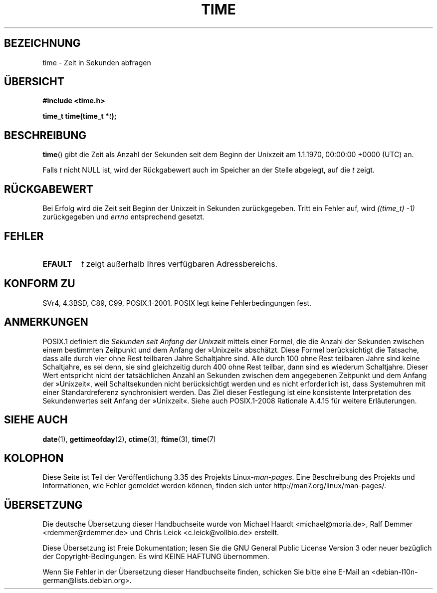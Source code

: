 .\" Hey Emacs! This file is -*- nroff -*- source.
.\"
.\" Copyright (c) 1992 Drew Eckhardt (drew@cs.colorado.edu), March 28, 1992
.\"
.\" Permission is granted to make and distribute verbatim copies of this
.\" manual provided the copyright notice and this permission notice are
.\" preserved on all copies.
.\"
.\" Permission is granted to copy and distribute modified versions of this
.\" manual under the conditions for verbatim copying, provided that the
.\" entire resulting derived work is distributed under the terms of a
.\" permission notice identical to this one.
.\"
.\" Since the Linux kernel and libraries are constantly changing, this
.\" manual page may be incorrect or out-of-date.  The author(s) assume no
.\" responsibility for errors or omissions, or for damages resulting from
.\" the use of the information contained herein.  The author(s) may not
.\" have taken the same level of care in the production of this manual,
.\" which is licensed free of charge, as they might when working
.\" professionally.
.\"
.\" Formatted or processed versions of this manual, if unaccompanied by
.\" the source, must acknowledge the copyright and authors of this work.
.\"
.\" Modified by Michael Haardt <michael@moria.de>
.\" Modified Sat Jul 24 14:13:40 1993 by Rik Faith <faith@cs.unc.edu>
.\" Additions by Joseph S. Myers <jsm28@cam.ac.uk>, 970909
.\"
.\"*******************************************************************
.\"
.\" This file was generated with po4a. Translate the source file.
.\"
.\"*******************************************************************
.TH TIME 2 "9. September 2011" Linux Linux\-Programmierhandbuch
.SH BEZEICHNUNG
time \- Zeit in Sekunden abfragen
.SH ÜBERSICHT
\fB#include <time.h>\fP
.sp
\fBtime_t time(time_t *\fP\fIt\fP\fB);\fP
.SH BESCHREIBUNG
\fBtime\fP() gibt die Zeit als Anzahl der Sekunden seit dem Beginn der Unixzeit
am 1.1.1970, 00:00:00 +0000 (UTC) an.

Falls \fIt\fP nicht NULL ist, wird der Rückgabewert auch im Speicher an der
Stelle abgelegt, auf die \fIt\fP zeigt.
.SH RÜCKGABEWERT
Bei Erfolg wird die Zeit seit Beginn der Unixzeit in Sekunden
zurückgegeben. Tritt ein Fehler auf, wird \fI((time_t)\ \-1)\fP zurückgegeben
und \fIerrno\fP entsprechend gesetzt.
.SH FEHLER
.TP 
\fBEFAULT\fP
\fIt\fP zeigt außerhalb Ihres verfügbaren Adressbereichs.
.SH "KONFORM ZU"
.\" .br
.\" Under 4.3BSD, this call is obsoleted by
.\" .BR gettimeofday (2).
SVr4, 4.3BSD, C89, C99, POSIX.1\-2001. POSIX legt keine Fehlerbedingungen
fest.
.SH ANMERKUNGEN
POSIX.1 definiert die \fISekunden seit Anfang der Unixzeit\fP mittels einer
Formel, die die Anzahl der Sekunden zwischen einem bestimmten Zeitpunkt und
dem Anfang der »Unixzeit« abschätzt. Diese Formel berücksichtigt die
Tatsache, dass alle durch vier ohne Rest teilbaren Jahre Schaltjahre
sind. Alle durch 100 ohne Rest teilbaren Jahre sind keine Schaltjahre, es
sei denn, sie sind gleichzeitig durch 400 ohne Rest teilbar, dann sind es
wiederum Schaltjahre. Dieser Wert entspricht nicht der tatsächlichen Anzahl
an Sekunden zwischen dem angegebenen Zeitpunkt und dem Anfang der
»Unixzeit«, weil Schaltsekunden nicht berücksichtigt werden und es nicht
erforderlich ist, dass Systemuhren mit einer Standardreferenz synchronisiert
werden. Das Ziel dieser Festlegung ist eine konsistente Interpretation des
Sekundenwertes seit Anfang der »Unixzeit«. Siehe auch POSIX.1\-2008 Rationale
A.4.15 für weitere Erläuterungen.
.SH "SIEHE AUCH"
\fBdate\fP(1), \fBgettimeofday\fP(2), \fBctime\fP(3), \fBftime\fP(3), \fBtime\fP(7)
.SH KOLOPHON
Diese Seite ist Teil der Veröffentlichung 3.35 des Projekts
Linux\-\fIman\-pages\fP. Eine Beschreibung des Projekts und Informationen, wie
Fehler gemeldet werden können, finden sich unter
http://man7.org/linux/man\-pages/.

.SH ÜBERSETZUNG
Die deutsche Übersetzung dieser Handbuchseite wurde von
Michael Haardt <michael@moria.de>,
Ralf Demmer <rdemmer@rdemmer.de>
und
Chris Leick <c.leick@vollbio.de>
erstellt.

Diese Übersetzung ist Freie Dokumentation; lesen Sie die
GNU General Public License Version 3 oder neuer bezüglich der
Copyright-Bedingungen. Es wird KEINE HAFTUNG übernommen.

Wenn Sie Fehler in der Übersetzung dieser Handbuchseite finden,
schicken Sie bitte eine E-Mail an <debian-l10n-german@lists.debian.org>.
